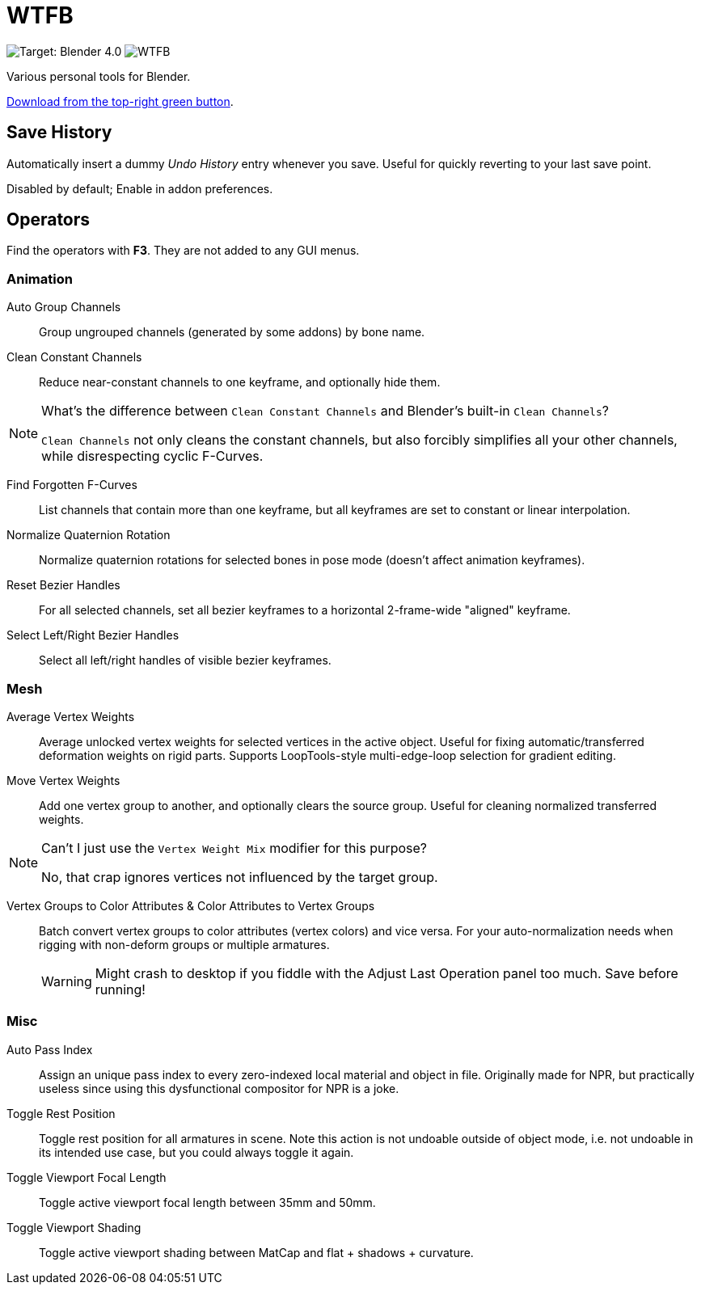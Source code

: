 = WTFB
:experimental:

image:https://img.shields.io/badge/target-Blender_4.0-blue[Target: Blender 4.0]
image:https://img.shields.io/github/license/tjysunset/WTFB[]

Various personal tools for Blender.

http://github.com/tjysunset/WTFB/archive/main.zip[Download from the top-right green button].

== Save History

Automatically insert a dummy _Undo History_ entry whenever you save.
Useful for quickly reverting to your last save point.

Disabled by default; Enable in addon preferences.

== Operators

Find the operators with btn:[F3]. They are not added to any GUI menus.

=== Animation

Auto Group Channels:: Group ungrouped channels (generated by some addons) by bone name.
Clean Constant Channels:: Reduce near-constant channels to one keyframe, and optionally hide them.
[NOTE]
.What's the difference between `Clean Constant Channels` and Blender's built-in `Clean Channels`?
====
`Clean Channels` not only cleans the constant channels, but also forcibly simplifies all your other channels, while disrespecting cyclic F-Curves.
====
Find Forgotten F-Curves:: List channels that contain more than one keyframe, but all keyframes are set to constant or linear interpolation.
Normalize Quaternion Rotation:: Normalize quaternion rotations for selected bones in pose mode (doesn't affect animation keyframes).
Reset Bezier Handles:: For all selected channels, set all bezier keyframes to a horizontal 2-frame-wide "aligned" keyframe.
Select Left/Right Bezier Handles:: Select all left/right handles of visible bezier keyframes.

=== Mesh

Average Vertex Weights:: Average unlocked vertex weights for selected vertices in the active object. Useful for fixing automatic/transferred deformation weights on rigid parts. Supports LoopTools-style multi-edge-loop selection for gradient editing.
Move Vertex Weights:: Add one vertex group to another, and optionally clears the source group. Useful for cleaning normalized transferred weights.
[NOTE]
.Can't I just use the `Vertex Weight Mix` modifier for this purpose?
====
No, that crap ignores vertices not influenced by the target group.
====
Vertex Groups to Color Attributes & Color Attributes to Vertex Groups:: Batch convert vertex groups to color attributes (vertex colors) and vice versa. For your auto-normalization needs when rigging with non-deform groups or multiple armatures.
WARNING: Might crash to desktop if you fiddle with the Adjust Last Operation panel too much. Save before running!

=== Misc

Auto Pass Index:: Assign an unique pass index to every zero-indexed local material and object in file. Originally made for NPR, but practically useless since using this dysfunctional compositor for NPR is a joke.
Toggle Rest Position:: Toggle rest position for all armatures in scene. Note this action is not undoable outside of object mode, i.e. not undoable in its intended use case, but you could always toggle it again.
Toggle Viewport Focal Length:: Toggle active viewport focal length between 35mm and 50mm.
Toggle Viewport Shading:: Toggle active viewport shading between MatCap and flat + shadows + curvature.
